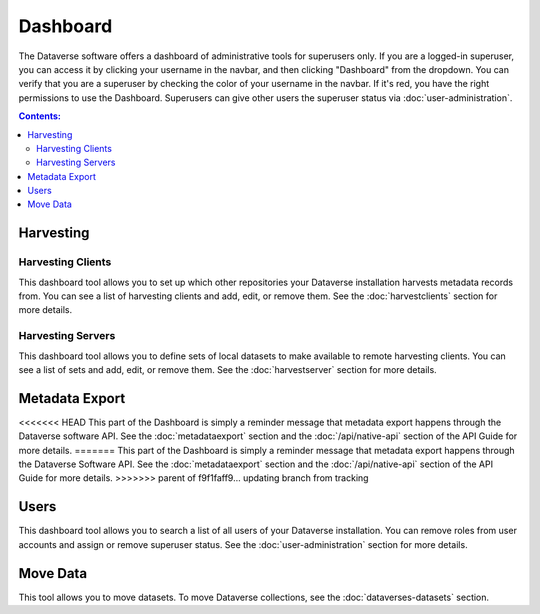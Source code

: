 Dashboard
=========

The Dataverse software offers a dashboard of administrative tools for superusers only. If you are a logged-in superuser, you can access it by clicking your username in the navbar, and then clicking "Dashboard" from the dropdown. You can verify that you are a superuser by checking the color of your username in the navbar. If it's red, you have the right permissions to use the Dashboard. Superusers can give other users the superuser status via :doc:`user-administration`.

.. contents:: Contents:
	:local:

Harvesting
----------

Harvesting Clients
~~~~~~~~~~~~~~~~~~

This dashboard tool allows you to set up which other repositories your Dataverse installation harvests metadata records from. You can see a list of harvesting clients and add, edit, or remove them. See the :doc:`harvestclients` section for more details.

Harvesting Servers
~~~~~~~~~~~~~~~~~~

This dashboard tool allows you to define sets of local datasets to make available to remote harvesting clients. You can see a list of sets and add, edit, or remove them. See the :doc:`harvestserver` section for more details.

Metadata Export
---------------

<<<<<<< HEAD
This part of the Dashboard is simply a reminder message that metadata export happens through the Dataverse software API. See the :doc:`metadataexport` section and the :doc:`/api/native-api` section of the API Guide for more details.
=======
This part of the Dashboard is simply a reminder message that metadata export happens through the Dataverse Software API. See the :doc:`metadataexport` section and the :doc:`/api/native-api` section of the API Guide for more details.
>>>>>>> parent of f9f1faff9... updating branch from tracking

Users
-----
 
This dashboard tool allows you to search a list of all users of your Dataverse installation. You can remove roles from user accounts and assign or remove superuser status. See the :doc:`user-administration` section for more details.

Move Data
---------

This tool allows you to move datasets. To move Dataverse collections, see the :doc:`dataverses-datasets` section.
